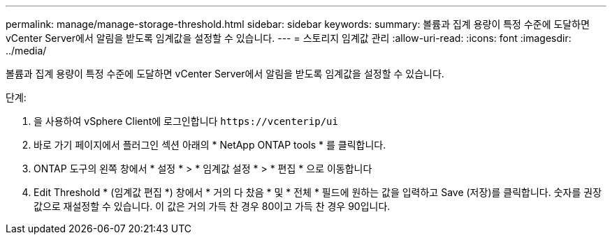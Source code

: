 ---
permalink: manage/manage-storage-threshold.html 
sidebar: sidebar 
keywords:  
summary: 볼륨과 집계 용량이 특정 수준에 도달하면 vCenter Server에서 알림을 받도록 임계값을 설정할 수 있습니다.  
---
= 스토리지 임계값 관리
:allow-uri-read: 
:icons: font
:imagesdir: ../media/


[role="lead"]
볼륨과 집계 용량이 특정 수준에 도달하면 vCenter Server에서 알림을 받도록 임계값을 설정할 수 있습니다.

.단계:
. 을 사용하여 vSphere Client에 로그인합니다 `\https://vcenterip/ui`
. 바로 가기 페이지에서 플러그인 섹션 아래의 * NetApp ONTAP tools * 를 클릭합니다.
. ONTAP 도구의 왼쪽 창에서 * 설정 * > * 임계값 설정 * > * 편집 * 으로 이동합니다
. Edit Threshold * (임계값 편집 *) 창에서 * 거의 다 찼음 * 및 * 전체 * 필드에 원하는 값을 입력하고 Save (저장)를 클릭합니다.
숫자를 권장 값으로 재설정할 수 있습니다. 이 값은 거의 가득 찬 경우 80이고 가득 찬 경우 90입니다.

